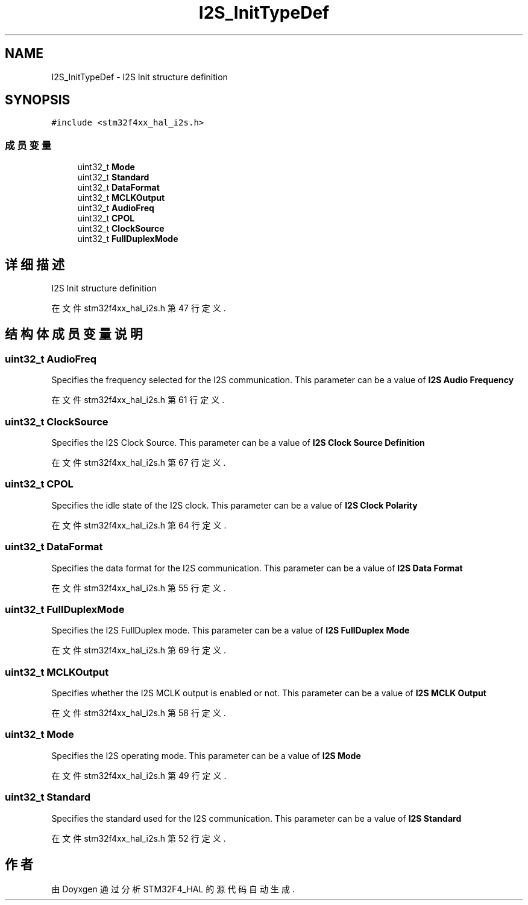 .TH "I2S_InitTypeDef" 3 "2020年 八月 7日 星期五" "Version 1.24.0" "STM32F4_HAL" \" -*- nroff -*-
.ad l
.nh
.SH NAME
I2S_InitTypeDef \- I2S Init structure definition  

.SH SYNOPSIS
.br
.PP
.PP
\fC#include <stm32f4xx_hal_i2s\&.h>\fP
.SS "成员变量"

.in +1c
.ti -1c
.RI "uint32_t \fBMode\fP"
.br
.ti -1c
.RI "uint32_t \fBStandard\fP"
.br
.ti -1c
.RI "uint32_t \fBDataFormat\fP"
.br
.ti -1c
.RI "uint32_t \fBMCLKOutput\fP"
.br
.ti -1c
.RI "uint32_t \fBAudioFreq\fP"
.br
.ti -1c
.RI "uint32_t \fBCPOL\fP"
.br
.ti -1c
.RI "uint32_t \fBClockSource\fP"
.br
.ti -1c
.RI "uint32_t \fBFullDuplexMode\fP"
.br
.in -1c
.SH "详细描述"
.PP 
I2S Init structure definition 
.PP
在文件 stm32f4xx_hal_i2s\&.h 第 47 行定义\&.
.SH "结构体成员变量说明"
.PP 
.SS "uint32_t AudioFreq"
Specifies the frequency selected for the I2S communication\&. This parameter can be a value of \fBI2S Audio Frequency\fP 
.PP
在文件 stm32f4xx_hal_i2s\&.h 第 61 行定义\&.
.SS "uint32_t ClockSource"
Specifies the I2S Clock Source\&. This parameter can be a value of \fBI2S Clock Source Definition\fP 
.PP
在文件 stm32f4xx_hal_i2s\&.h 第 67 行定义\&.
.SS "uint32_t CPOL"
Specifies the idle state of the I2S clock\&. This parameter can be a value of \fBI2S Clock Polarity\fP 
.PP
在文件 stm32f4xx_hal_i2s\&.h 第 64 行定义\&.
.SS "uint32_t DataFormat"
Specifies the data format for the I2S communication\&. This parameter can be a value of \fBI2S Data Format\fP 
.PP
在文件 stm32f4xx_hal_i2s\&.h 第 55 行定义\&.
.SS "uint32_t FullDuplexMode"
Specifies the I2S FullDuplex mode\&. This parameter can be a value of \fBI2S FullDuplex Mode\fP 
.PP
在文件 stm32f4xx_hal_i2s\&.h 第 69 行定义\&.
.SS "uint32_t MCLKOutput"
Specifies whether the I2S MCLK output is enabled or not\&. This parameter can be a value of \fBI2S MCLK Output\fP 
.PP
在文件 stm32f4xx_hal_i2s\&.h 第 58 行定义\&.
.SS "uint32_t Mode"
Specifies the I2S operating mode\&. This parameter can be a value of \fBI2S Mode\fP 
.PP
在文件 stm32f4xx_hal_i2s\&.h 第 49 行定义\&.
.SS "uint32_t Standard"
Specifies the standard used for the I2S communication\&. This parameter can be a value of \fBI2S Standard\fP 
.PP
在文件 stm32f4xx_hal_i2s\&.h 第 52 行定义\&.

.SH "作者"
.PP 
由 Doyxgen 通过分析 STM32F4_HAL 的 源代码自动生成\&.
